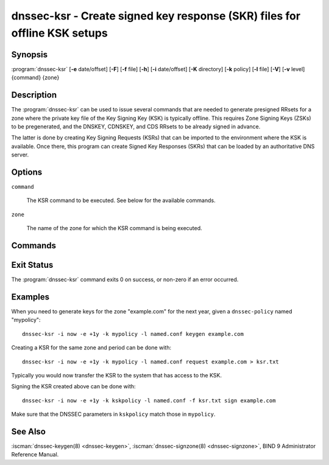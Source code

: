 .. Copyright (C) Internet Systems Consortium, Inc. ("ISC")
..
.. SPDX-License-Identifier: MPL-2.0
..
.. This Source Code Form is subject to the terms of the Mozilla Public
.. License, v. 2.0.  If a copy of the MPL was not distributed with this
.. file, you can obtain one at https://mozilla.org/MPL/2.0/.
..
.. See the COPYRIGHT file distributed with this work for additional
.. information regarding copyright ownership.

.. highlight: console

.. iscman:: dnssec-ksr
.. program:: dnssec-ksr
.. _man_dnssec-ksr:

dnssec-ksr - Create signed key response (SKR) files for offline KSK setups
--------------------------------------------------------------------------

Synopsis
~~~~~~~~

:program:`dnssec-ksr` [**-e** date/offset] [**-F**] [**-f** file] [**-h**] [**-i** date/offset] [**-K** directory] [**-k** policy] [**-l** file] [**-V**] [**-v** level] {command} {zone}

Description
~~~~~~~~~~~

The :program:`dnssec-ksr` can be used to issue several commands that are needed
to generate presigned RRsets for a zone where the private key file of the Key
Signing Key (KSK) is typically offline. This requires Zone Signing Keys
(ZSKs) to be pregenerated, and the DNSKEY, CDNSKEY, and CDS RRsets to be
already signed in advance.

The latter is done by creating Key Signing Requests (KSRs) that can be imported
to the environment where the KSK is available. Once there, this program can
create Signed Key Responses (SKRs) that can be loaded by an authoritative DNS
server.

Options
~~~~~~~

.. option:: -e date/offset

   This option sets the end date for which keys or SKRs need to be generated
   (depending on the command).

.. option:: -F

   This options turns on FIPS (US Federal Information Processing Standards)
   mode if the underlying crytographic library supports running in FIPS
   mode.

.. option:: -f

   This option sets the SKR file to be signed when issuing a ``sign`` command.

.. option:: -h

   This option prints a short summary of the options and arguments to
   :program:`dnssec-ksr`.

.. option:: -i date/offset

   This option sets the start date for which keys or SKRs need to be generated
   (depending on the command).

.. option:: -K directory

   This option sets the directory in which the key files are to be read or
   written (depending on the command).

.. option:: -k policy

   This option sets the specific ``dnssec-policy`` for which keys need to
   be generated, or signed.

.. option:: -l file

   This option provides a configuration file that contains a ``dnssec-policy``
   statement (matching the policy set with :option:`-k`).

.. option:: -V

   This option prints version information.

.. option:: -v level

   This option sets the debugging level. Level 1 is intended to be usefully
   verbose for general users; higher levels are intended for developers.

``command``

   The KSR command to be executed. See below for the available commands.

``zone``

   The name of the zone for which the KSR command is being executed.

Commands
~~~~~~~~

.. option:: keygen

  Pregenerate a number of zone signing keys (ZSKs), given a DNSSEC policy and
  an interval. The number of generated keys depends on the interval and the
  ZSK lifetime.

.. option:: request

  Create a Key Signing Request (KSR), given a DNSSEC policy and an interval.
  This will generate a file with a number of key bundles, where each bundle
  contains the currently published ZSKs (according to the timing metadata).

.. option:: sign

  Sign a Key Signing Request (KSR), given a DNSSEC policy and an interval,
  creating a Signed Key Response (SKR). This will add the corresponding DNSKEY,
  CDS, and CDNSKEY records for the KSK that is being used for signing.

Exit Status
~~~~~~~~~~~

The :program:`dnssec-ksr` command exits 0 on success, or non-zero if an error
occurred.

Examples
~~~~~~~~

When you need to generate keys for the zone "example.com" for the next year,
given a ``dnssec-policy`` named "mypolicy":

::

    dnssec-ksr -i now -e +1y -k mypolicy -l named.conf keygen example.com

Creating a KSR for the same zone and period can be done with:

::

    dnssec-ksr -i now -e +1y -k mypolicy -l named.conf request example.com > ksr.txt

Typically you would now transfer the KSR to the system that has access to the KSK.

Signing the KSR created above can be done with:

::

    dnssec-ksr -i now -e +1y -k kskpolicy -l named.conf -f ksr.txt sign example.com

Make sure that the DNSSEC parameters in ``kskpolicy`` match those in ``mypolicy``.

See Also
~~~~~~~~

:iscman:`dnssec-keygen(8) <dnssec-keygen>`,
:iscman:`dnssec-signzone(8) <dnssec-signzone>`,
BIND 9 Administrator Reference Manual.
